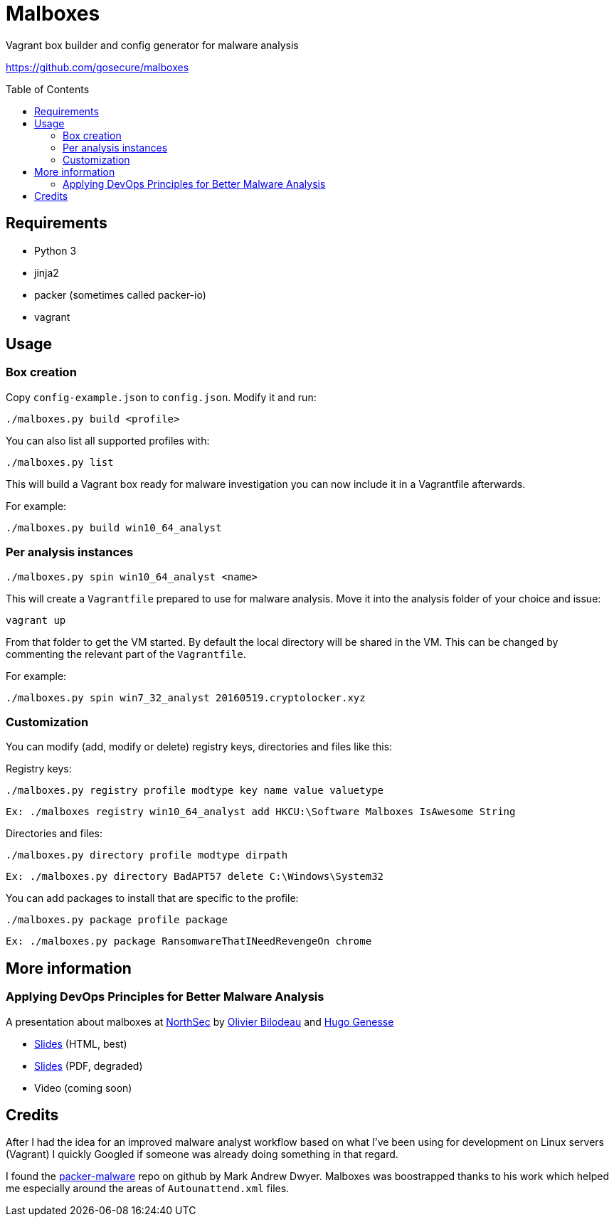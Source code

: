 = Malboxes
:toc: preamble
:toclevels: 2
:twob: https://twitter.com/obilodeau
:twhg: https://twitter.com/hugospns
// github stuff
ifdef::env-github[:status:]

// Travis Build Status
ifdef::status[]
.*Project health*
image:https://img.shields.io/travis/GoSecure/malboxes/master.svg[Build
Status (Travis CI), link=https://travis-ci.org/gosecure/malboxes]
endif::[]


Vagrant box builder and config generator for malware analysis

https://github.com/gosecure/malboxes

== Requirements

* Python 3
* jinja2
* packer (sometimes called packer-io)
* vagrant

== Usage

=== Box creation

Copy `config-example.json` to `config.json`. Modify it and run:

    ./malboxes.py build <profile>

You can also list all supported profiles with:

    ./malboxes.py list

This will build a Vagrant box ready for malware investigation you can now
include it in a Vagrantfile afterwards.

For example:

    ./malboxes.py build win10_64_analyst

=== Per analysis instances

    ./malboxes.py spin win10_64_analyst <name>

This will create a `Vagrantfile` prepared to use for malware analysis. Move it
into the analysis folder of your choice and issue:

    vagrant up

From that folder to get the VM started. By default the local directory will be
shared in the VM. This can be changed by commenting the relevant part of the
`Vagrantfile`.

For example:

    ./malboxes.py spin win7_32_analyst 20160519.cryptolocker.xyz

// FIXME

=== Customization

You can modify (add, modify or delete) registry keys, directories and files like this:

Registry keys:

    ./malboxes.py registry profile modtype key name value valuetype

    Ex: ./malboxes registry win10_64_analyst add HKCU:\Software Malboxes IsAwesome String

Directories and files:

    ./malboxes.py directory profile modtype dirpath

    Ex: ./malboxes.py directory BadAPT57 delete C:\Windows\System32

You can add packages to install that are specific to the profile:

    ./malboxes.py package profile package

    Ex: ./malboxes.py package RansomwareThatINeedRevengeOn chrome

== More information

=== Applying DevOps Principles for Better Malware Analysis

A presentation about malboxes at
https://www.nsec.io/2016/01/applying-devops-principles-for-better-malware-analysis/[NorthSec]
by link:{twob}[Olivier Bilodeau] and link:{twhg}[Hugo Genesse]

* http://gosecure.github.io/presentations/2016-05-19_northsec/malboxes.html[Slides]
  (HTML, best)
* http://gosecure.github.io/presentations/2016-05-19_northsec/OlivierBilodeau_HugoGenesse-Malboxes.pdf[Slides]
  (PDF, degraded)
* Video (coming soon)

== Credits

After I had the idea for an improved malware analyst workflow based on what
I've been using for development on Linux servers (Vagrant) I quickly Googled
if someone was already doing something in that regard.

I found the https://github.com/m-dwyer/packer-malware[packer-malware] repo on
github by Mark Andrew Dwyer. Malboxes was boostrapped thanks to his work which
helped me especially around the areas of `Autounattend.xml` files.
